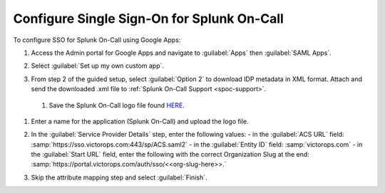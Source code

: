 .. _single-sign-sso-google:

************************************************************************
Configure Single Sign-On for Splunk On-Call
************************************************************************

.. meta::
   :description: Enable Splunk On-Call SSO for your organization. 

To configure SSO for Splunk On-Call using Google Apps:

#. Access the Admin portal for Google Apps and navigate to :guilabel:`Apps` then :guilabel:`SAML Apps`.

   .. image:: /_images/spoc/sso-google1.png
       :width: 100%
       :alt: Splunk On-Call SSO Google Apps Setup 1 

#. Select :guilabel:`Set up my own custom app`.

   .. image:: /_images/spoc/sso-google2.png
       :width: 100%
       :alt: Splunk On-Call SSO Google Apps Setup 2

#. From step 2 of the guided setup, select :guilabel:`Option 2` to download IDP metadata in XML format. Attach and send the downloaded .xml file to :ref:`Splunk On-Call Support <spoc-support>`.

   .. image:: /_images/spoc/sso-google3.png
       :width: 100%
       :alt: Splunk On-Call SSO Google Apps Setup 3

  #. Save the Splunk On-Call logo file found `HERE <https://help.victorops.com/wp-content/uploads/2016/11/256x256-VictorOps-Oakleaf.png>`__.
#. Enter a name for the application (Splunk On-Call) and upload the logo file.

   .. image:: /_images/spoc/sso-google4.png
       :width: 100%
       :alt: Splunk On-Call SSO Google Apps Setup 5

#. In the :guilabel:`Service Provider Details` step, enter the following values:
   - in the :guilabel:`ACS URL` field: :samp:`https://sso.victorops.com:443/sp/ACS.saml2`
   - in the :guilabel:`Entity ID` field: :samp:`victorops.com`
   - in the :guilabel:`Start URL` field, enter the following with the correct Organization Slug at the end: :samp:`https://portal.victorops.com/auth/sso/<<org-slug-here>>.`


#. Skip the attribute mapping step and select :guilabel:`Finish`.